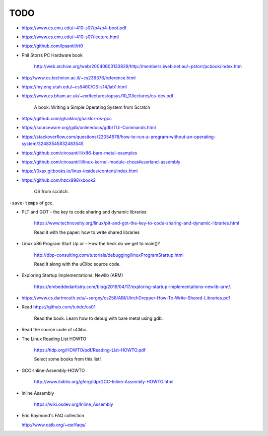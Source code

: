 
TODO
====

- `<https://www.cs.cmu.edu/~410-s07/p4/p4-boot.pdf>`_

- `<https://www.cs.cmu.edu/~410-s07/lecture.html>`_

- `<https://github.com/lpsantil/rt0>`_

- Phil Storrs PC Hardware book

    `<http://web.archive.org/web/20040603133829/http://members.iweb.net.au/~pstorr/pcbook/index.htm>`_

- `<http://www.cs.technion.ac.il/~cs236376/reference.html>`_

- `<https://my.eng.utah.edu/~cs5460/OS-s14/lab1.html>`_

- `<https://www.cs.bham.ac.uk/~exr/lectures/opsys/10_11/lectures/os-dev.pdf>`_

    A book: Writing a Simple Operating System  from Scratch

- `<https://github.com/ghaiklor/ghaiklor-os-gcc>`_

- `<https://sourceware.org/gdb/onlinedocs/gdb/TUI-Commands.html>`_

- `<https://stackoverflow.com/questions/22054578/how-to-run-a-program-without-an-operating-system/32483545#32483545>`_

- `<https://github.com/cirosantilli/x86-bare-metal-examples>`_

- `<https://github.com/cirosantilli/linux-kernel-module-cheat#userland-assembly>`_

- `<https://0xax.gitbooks.io/linux-insides/content/index.html>`_

- `<https://github.com/hzcx998/xbook2>`_

    OS from scratch.

``-save-temps`` of gcc.

- PLT and GOT - the key to code sharing and dynamic libraries

    `<https://www.technovelty.org/linux/plt-and-got-the-key-to-code-sharing-and-dynamic-libraries.html>`_

    Read it with the paper: how to write shared libraries

- Linux x86 Program Start Up or - How the heck do we get to main()?

    `<http://dbp-consulting.com/tutorials/debugging/linuxProgramStartup.html>`_

    Read it along with the uClibc source code.

- Exploring Startup Implementations: Newlib (ARM)

    `<https://embeddedartistry.com/blog/2019/04/17/exploring-startup-implementations-newlib-arm/>`_.

- `<https://www.cs.dartmouth.edu/~sergey/cs258/ABI/UlrichDrepper-How-To-Write-Shared-Libraries.pdf>`_

- Read `<https://github.com/tuhdo/os01>`_

    Read the book.
    Learn how to debug with bare metal using gdb.

- Read the source code of uClibc.

- The Linux Reading List HOWTO

    `<https://tldp.org/HOWTO/pdf/Reading-List-HOWTO.pdf>`_

    Select some books from this list!

- GCC-Inline-Assembly-HOWTO

   `<http://www.ibiblio.org/gferg/ldp/GCC-Inline-Assembly-HOWTO.html>`_

- Inline Assembly

    `<https://wiki.osdev.org/Inline_Assembly>`_

- Eric Raymond's FAQ collection

  `<http://www.catb.org/~esr/faqs/>`_


